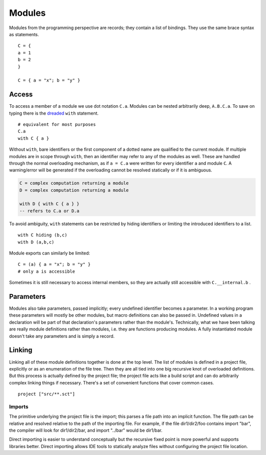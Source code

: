 Modules
#######

Modules from the programming perspective are records; they contain a list of bindings. They use the same brace syntax as statements.

::

  C = {
  a = 1
  b = 2
  }

  C = { a = "x"; b = "y" }

Access
======

To access a member of a module we use dot notation ``C.a``. Modules can be nested arbitrarily deep, ``A.B.C.a``. To save on typing there is the `dreaded <https://2ality.com/2011/06/with-statement.html>`__ ``with`` statement.

::

  # equivalent for most purposes
  C.a
  with C { a }

Without ``with``, bare identifiers or the first component of a dotted name are qualified to the current module. If multiple modules are in scope through ``with``, then an identifier may refer to any of the modules as well. These are handled through the normal overloading mechanism, as if ``a = C.a`` were written for every identifier ``a`` and module ``C``. A warning/error will be generated if the overloading cannot be resolved statically or if it is ambiguous.

.. code-block:: none

  C = complex computation returning a module
  D = complex computation returning a module

  with D { with C { a } }
  -- refers to C.a or D.a

To avoid ambiguity, ``with`` statements can be restricted by hiding identifiers or limiting the introduced identifiers to a list.

::

  with C hiding (b,c)
  with D (a,b,c)

Module exports can similarly be limited:

::

  C = (a) { a = "x"; b = "y" }
  # only a is accessible

Sometimes it is still necessary to access internal members, so they are actually still accessible with ``C.__internal.b`` .

Parameters
==========

Modules also take parameters, passed implicitly; every undefined identifier becomes a parameter. In a working program these parameters will mostly be other modules, but macro definitions can also be passed in. Undefined values in a declaration will be part of that declaration's parameters rather than the module's. Technically, what we have been talking are really module definitions rather than modules, i.e. they are functions producing modules. A fully instantiated module doesn't take any parameters and is simply a record.


Linking
=======

Linking all of these module definitions together is done at the top level. The list of modules is defined in a project file, explicitly or as an enumeration of the file tree. Then they are all tied into one big recursive knot of overloaded definitions. But this process is actually defined by the project file; the project file acts like a build script and can do arbitrarily complex linking things if necessary. There's a set of convenient functions that cover common cases.

::

   project ["src/**.sct"]

Imports
-------

The primitive underlying the project file is the import; this parses a file path into an implicit function. The file path can be relative and resolved relative to the path of the importing file. For example, if the file dir1/dir2/foo contains import "bar", the compiler will look for dir1/dir2/bar, and import "../bar" would be dir1/bar.

Direct importing is easier to understand conceptually but the recursive fixed point is more powerful and supports libraries better. Direct importing allows IDE tools to statically analyze files without configuring the project file location.
